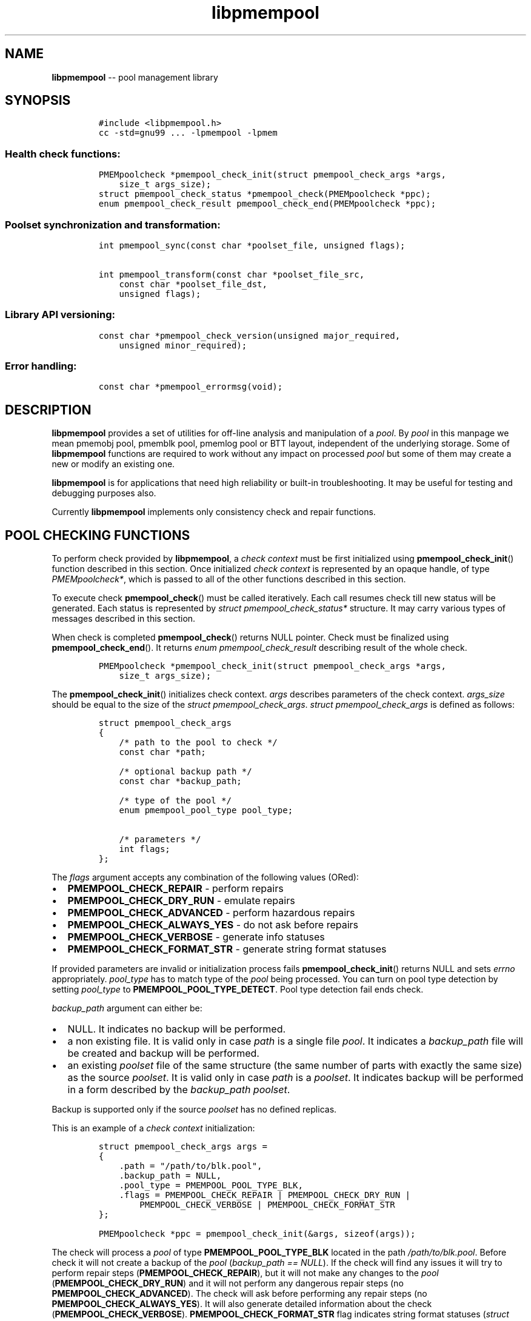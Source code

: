 .\" Automatically generated by Pandoc 1.16.0.2
.\"
.TH "libpmempool" "3" "pmempool API version 1.0.2" "" "" ""
.hy
.\" Copyright 2014-2016, Intel Corporation
.\"
.\" Redistribution and use in source and binary forms, with or without
.\" modification, are permitted provided that the following conditions
.\" are met:
.\"
.\"     * Redistributions of source code must retain the above copyright
.\"       notice, this list of conditions and the following disclaimer.
.\"
.\"     * Redistributions in binary form must reproduce the above copyright
.\"       notice, this list of conditions and the following disclaimer in
.\"       the documentation and/or other materials provided with the
.\"       distribution.
.\"
.\"     * Neither the name of the copyright holder nor the names of its
.\"       contributors may be used to endorse or promote products derived
.\"       from this software without specific prior written permission.
.\"
.\" THIS SOFTWARE IS PROVIDED BY THE COPYRIGHT HOLDERS AND CONTRIBUTORS
.\" "AS IS" AND ANY EXPRESS OR IMPLIED WARRANTIES, INCLUDING, BUT NOT
.\" LIMITED TO, THE IMPLIED WARRANTIES OF MERCHANTABILITY AND FITNESS FOR
.\" A PARTICULAR PURPOSE ARE DISCLAIMED. IN NO EVENT SHALL THE COPYRIGHT
.\" OWNER OR CONTRIBUTORS BE LIABLE FOR ANY DIRECT, INDIRECT, INCIDENTAL,
.\" SPECIAL, EXEMPLARY, OR CONSEQUENTIAL DAMAGES (INCLUDING, BUT NOT
.\" LIMITED TO, PROCUREMENT OF SUBSTITUTE GOODS OR SERVICES; LOSS OF USE,
.\" DATA, OR PROFITS; OR BUSINESS INTERRUPTION) HOWEVER CAUSED AND ON ANY
.\" THEORY OF LIABILITY, WHETHER IN CONTRACT, STRICT LIABILITY, OR TORT
.\" (INCLUDING NEGLIGENCE OR OTHERWISE) ARISING IN ANY WAY OUT OF THE USE
.\" OF THIS SOFTWARE, EVEN IF ADVISED OF THE POSSIBILITY OF SUCH DAMAGE.
.SH NAME
.PP
\f[B]libpmempool\f[] \-\- pool management library
.SH SYNOPSIS
.IP
.nf
\f[C]
#include\ <libpmempool.h>
cc\ \-std=gnu99\ ...\ \-lpmempool\ \-lpmem
\f[]
.fi
.SS Health check functions:
.IP
.nf
\f[C]
PMEMpoolcheck\ *pmempool_check_init(struct\ pmempool_check_args\ *args,
\ \ \ \ size_t\ args_size);
struct\ pmempool_check_status\ *pmempool_check(PMEMpoolcheck\ *ppc);
enum\ pmempool_check_result\ pmempool_check_end(PMEMpoolcheck\ *ppc);
\f[]
.fi
.SS Poolset synchronization and transformation:
.IP
.nf
\f[C]
int\ pmempool_sync(const\ char\ *poolset_file,\ unsigned\ flags);

int\ pmempool_transform(const\ char\ *poolset_file_src,
\ \ \ \ const\ char\ *poolset_file_dst,
\ \ \ \ unsigned\ flags);
\f[]
.fi
.SS Library API versioning:
.IP
.nf
\f[C]
const\ char\ *pmempool_check_version(unsigned\ major_required,
\ \ \ \ unsigned\ minor_required);
\f[]
.fi
.SS Error handling:
.IP
.nf
\f[C]
const\ char\ *pmempool_errormsg(void);
\f[]
.fi
.SH DESCRIPTION
.PP
\f[B]libpmempool\f[] provides a set of utilities for off\-line analysis
and manipulation of a \f[I]pool\f[].
By \f[I]pool\f[] in this manpage we mean pmemobj pool, pmemblk pool,
pmemlog pool or BTT layout, independent of the underlying storage.
Some of \f[B]libpmempool\f[] functions are required to work without any
impact on processed \f[I]pool\f[] but some of them may create a new or
modify an existing one.
.PP
\f[B]libpmempool\f[] is for applications that need high reliability or
built\-in troubleshooting.
It may be useful for testing and debugging purposes also.
.PP
Currently \f[B]libpmempool\f[] implements only consistency check and
repair functions.
.SH POOL CHECKING FUNCTIONS
.PP
To perform check provided by \f[B]libpmempool\f[], a \f[I]check
context\f[] must be first initialized using
\f[B]pmempool_check_init\f[]() function described in this section.
Once initialized \f[I]check context\f[] is represented by an opaque
handle, of type \f[I]PMEMpoolcheck*\f[], which is passed to all of the
other functions described in this section.
.PP
To execute check \f[B]pmempool_check\f[]() must be called iteratively.
Each call resumes check till new status will be generated.
Each status is represented by \f[I]struct pmempool_check_status*\f[]
structure.
It may carry various types of messages described in this section.
.PP
When check is completed \f[B]pmempool_check\f[]() returns NULL pointer.
Check must be finalized using \f[B]pmempool_check_end\f[]().
It returns \f[I]enum pmempool_check_result\f[] describing result of the
whole check.
.IP
.nf
\f[C]
PMEMpoolcheck\ *pmempool_check_init(struct\ pmempool_check_args\ *args,
\ \ \ \ size_t\ args_size);
\f[]
.fi
.PP
The \f[B]pmempool_check_init\f[]() initializes check context.
\f[I]args\f[] describes parameters of the check context.
\f[I]args_size\f[] should be equal to the size of the \f[I]struct
pmempool_check_args\f[].
\f[I]struct pmempool_check_args\f[] is defined as follows:
.IP
.nf
\f[C]
struct\ pmempool_check_args
{
\ \ \ \ /*\ path\ to\ the\ pool\ to\ check\ */
\ \ \ \ const\ char\ *path;

\ \ \ \ /*\ optional\ backup\ path\ */
\ \ \ \ const\ char\ *backup_path;

\ \ \ \ /*\ type\ of\ the\ pool\ */
\ \ \ \ enum\ pmempool_pool_type\ pool_type;

\ \ \ \ /*\ parameters\ */
\ \ \ \ int\ flags;
};
\f[]
.fi
.PP
The \f[I]flags\f[] argument accepts any combination of the following
values (ORed):
.IP \[bu] 2
\f[B]PMEMPOOL_CHECK_REPAIR\f[] \- perform repairs
.IP \[bu] 2
\f[B]PMEMPOOL_CHECK_DRY_RUN\f[] \- emulate repairs
.IP \[bu] 2
\f[B]PMEMPOOL_CHECK_ADVANCED\f[] \- perform hazardous repairs
.IP \[bu] 2
\f[B]PMEMPOOL_CHECK_ALWAYS_YES\f[] \- do not ask before repairs
.IP \[bu] 2
\f[B]PMEMPOOL_CHECK_VERBOSE\f[] \- generate info statuses
.IP \[bu] 2
\f[B]PMEMPOOL_CHECK_FORMAT_STR\f[] \- generate string format statuses
.PP
If provided parameters are invalid or initialization process fails
\f[B]pmempool_check_init\f[]() returns NULL and sets \f[I]errno\f[]
appropriately.
\f[I]pool_type\f[] has to match type of the \f[I]pool\f[] being
processed.
You can turn on pool type detection by setting \f[I]pool_type\f[] to
\f[B]PMEMPOOL_POOL_TYPE_DETECT\f[].
Pool type detection fail ends check.
.PP
\f[I]backup_path\f[] argument can either be:
.IP \[bu] 2
NULL.
It indicates no backup will be performed.
.IP \[bu] 2
a non existing file.
It is valid only in case \f[I]path\f[] is a single file \f[I]pool\f[].
It indicates a \f[I]backup_path\f[] file will be created and backup will
be performed.
.IP \[bu] 2
an existing \f[I]poolset\f[] file of the same structure (the same number
of parts with exactly the same size) as the source \f[I]poolset\f[].
It is valid only in case \f[I]path\f[] is a \f[I]poolset\f[].
It indicates backup will be performed in a form described by the
\f[I]backup_path\f[] \f[I]poolset\f[].
.PP
Backup is supported only if the source \f[I]poolset\f[] has no defined
replicas.
.PP
This is an example of a \f[I]check context\f[] initialization:
.IP
.nf
\f[C]
struct\ pmempool_check_args\ args\ =
{
\ \ \ \ .path\ =\ "/path/to/blk.pool",
\ \ \ \ .backup_path\ =\ NULL,
\ \ \ \ .pool_type\ =\ PMEMPOOL_POOL_TYPE_BLK,
\ \ \ \ .flags\ =\ PMEMPOOL_CHECK_REPAIR\ |\ PMEMPOOL_CHECK_DRY_RUN\ |
\ \ \ \ \ \ \ \ PMEMPOOL_CHECK_VERBOSE\ |\ PMEMPOOL_CHECK_FORMAT_STR
};
\f[]
.fi
.IP
.nf
\f[C]
PMEMpoolcheck\ *ppc\ =\ pmempool_check_init(&args,\ sizeof(args));
\f[]
.fi
.PP
The check will process a \f[I]pool\f[] of type
\f[B]PMEMPOOL_POOL_TYPE_BLK\f[] located in the path
\f[I]/path/to/blk.pool\f[].
Before check it will not create a backup of the \f[I]pool\f[]
(\f[I]backup_path == NULL\f[]).
If the check will find any issues it will try to perform repair steps
(\f[B]PMEMPOOL_CHECK_REPAIR\f[]), but it will not make any changes to
the \f[I]pool\f[] (\f[B]PMEMPOOL_CHECK_DRY_RUN\f[]) and it will not
perform any dangerous repair steps (no
\f[B]PMEMPOOL_CHECK_ADVANCED\f[]).
The check will ask before performing any repair steps (no
\f[B]PMEMPOOL_CHECK_ALWAYS_YES\f[]).
It will also generate detailed information about the check
(\f[B]PMEMPOOL_CHECK_VERBOSE\f[]).
\f[B]PMEMPOOL_CHECK_FORMAT_STR\f[] flag indicates string format statuses
(\f[I]struct pmempool_check_status\f[]).
Currently it is the only supported status format so this flag is
required.
.IP
.nf
\f[C]
struct\ pmempool_check_status\ *pmempool_check(PMEMpoolcheck\ *ppc);
\f[]
.fi
.PP
The \f[B]pmempool_check\f[]() function starts or resumes the check
indicated by \f[I]ppc\f[].
When next status will be generated it pauses the check and returns a
pointer to the \f[I]struct pmempool_check_status\f[] structure:
.IP
.nf
\f[C]
struct\ pmempool_check_status
{
\ \ \ \ enum\ pmempool_check_msg_type\ type;\ /*\ type\ of\ the\ status\ */
\ \ \ \ struct
\ \ \ \ {
\ \ \ \ \ \ \ \ const\ char\ *msg;\ /*\ status\ message\ string\ */
\ \ \ \ \ \ \ \ const\ char\ *answer;\ /*\ answer\ to\ message\ if\ applicable\ */
\ \ \ \ }\ str;
};
\f[]
.fi
.PP
This structure can describe three types of statuses:
.IP \[bu] 2
\f[B]PMEMPOOL_CHECK_MSG_TYPE_INFO\f[] \- detailed information about the
check.
Generated only if a \f[B]PMEMPOOL_CHECK_VERBOSE\f[] flag was set.
.IP \[bu] 2
\f[B]PMEMPOOL_CHECK_MSG_TYPE_ERROR\f[] \- encountered error
.IP \[bu] 2
\f[B]PMEMPOOL_CHECK_MSG_TYPE_QUESTION\f[] \- question.
Generated only if an \f[B]PMEMPOOL_CHECK_ALWAYS_YES\f[] flag was not
set.
It requires \f[I]answer\f[] to be set to "yes" or "no" before
continuing.
.PP
After calling \f[B]pmempool_check\f[]() again the previously provided
\f[I]struct pmempool_check_status*\f[] pointer must be considered
invalid.
When the check completes \f[B]pmempool_check\f[]() returns NULL pointer.
.IP
.nf
\f[C]
enum\ pmempool_check_result\ pmempool_check_end(PMEMpoolcheck*\ ppc);
\f[]
.fi
.PP
The \f[B]pmempool_check_end\f[]() function finalizes the check and
releases all related resources.
\f[I]ppc\f[] is not a valid pointer after calling
\f[B]pmempool_check_end\f[]().
It returns \f[I]enum pmempool_check_result\f[] summarizing result of the
finalized check.
\f[B]pmempool_check_end\f[]() can return one of the following values:
.IP \[bu] 2
\f[B]PMEMPOOL_CHECK_RESULT_CONSISTENT\f[] \- the \f[I]pool\f[] is
consistent
.IP \[bu] 2
\f[B]PMEMPOOL_CHECK_RESULT_NOT_CONSISTENT\f[] \- the \f[I]pool\f[] is
not consistent
.IP \[bu] 2
\f[B]PMEMPOOL_CHECK_RESULT_REPAIRED\f[] \- the \f[I]pool\f[] has issues
but all repair steps completed succesfully
.IP \[bu] 2
\f[B]PMEMPOOL_CHECK_RESULT_CANNOT_REPAIR\f[] \- the \f[I]pool\f[] has
issues which can not be repaired
.IP \[bu] 2
\f[B]PMEMPOOL_CHECK_RESULT_ERROR\f[] \- the \f[I]pool\f[] has errors or
the check encountered issue
.SH POOLSET SYNCHRONIZATION AND TRANSFORMATION
.SS POOLSET SYNC
.IP
.nf
\f[C]
int\ pmempool_sync(const\ char\ *poolset_file,\ unsigned\ flags);
\f[]
.fi
.PP
The \f[B]pmempool_sync\f[]() function synchronizes data between replicas
within a poolset.
.PP
\f[B]pmempool_sync\f[]() accepts two arguments:
.IP \[bu] 2
\f[I]poolset_file\f[] \- a path to a poolset file,
.IP \[bu] 2
\f[I]flags\f[] \- a combination of flags (ORed) which modify the way of
synchronization.
.PP
The following flags are available:
.IP \[bu] 2
\f[B]PMEMPOOL_DRY_RUN\f[] \- do not apply changes, only check for
viability of synchronization.
.PP
\f[B]pmempool_sync\f[]() function checks if metadata of all replicas in
a poolset are consistent, i.e.
all parts are healthy, and if any of them is not, the corrupted or
missing parts are recreated and filled with data from one of the healthy
replicas.
.PP
The function returns either 0 on succcess or \-1 in case of error with
proper errno set accordingly.
.SS POOLSET TRANSFORM
.IP
.nf
\f[C]
int\ pmempool_transform(const\ char\ *poolset_file_src,
\ \ \ \ const\ char\ *poolset_file_dst,
\ \ \ \ unsigned\ flags);
\f[]
.fi
.PP
The \f[B]pmempool_transform\f[]() function modifies internal structure
of a poolset.
It supports the following operations:
.IP \[bu] 2
adding replicas,
.IP \[bu] 2
removing replicas.
.PP
Currently these operations are allowed only for \f[B]pmemobj\f[] pools
(see \f[B]libpmemobj\f[](3)).
.PP
\f[B]pmempool_transform\f[]() accepts three arguments:
.IP \[bu] 2
\f[I]poolset_file_src\f[] \- a path to a poolset file which defines the
source poolset to be changed,
.IP \[bu] 2
\f[I]poolset_file_dst\f[] \- a path to a poolset file which defines the
target structure of the poolset,
.IP \[bu] 2
\f[I]flags\f[] \- a combination of flags (ORed) which modify the way of
synchronization.
.PP
The following flags are available:
.IP \[bu] 2
\f[B]PMEMPOOL_DRY_RUN\f[] \- do not apply changes, only check for
viability of synchronization.
.PP
When adding or deleting replica, the two poolset files can differ only
in the definitions of replicas which are to be added or deleted.
Also, to add a replica it is necessary for its effective size to match
or exceed the pool size.
Otherwise the whole operation fails and no changes are applied.
Effective size of a replica is the sum of sizes of all its part files
decreased by 4096 bytes per each part file.
The 4096 bytes of each part file is utilized for storing internal
metadata of the pool part files.
.PP
The function returns either 0 on succcess or \-1 in case of error with
proper errno set accordingly.
.SH LIBRARY API VERSIONING
.PP
This section describes how the library API is versioned, allowing
applications to work with an evolving API.
.IP
.nf
\f[C]
const\ char\ *pmempool_check_version(
\ \ \ \ unsigned\ major_required,
\ \ \ \ unsigned\ minor_required);
\f[]
.fi
.PP
The \f[B]pmempool_check_version\f[]() function is used to see if the
installed \f[B]libpmempool\f[] supports the version of the library API
required by an application.
The easiest way to do this for the application is to supply the
compile\-time version information, supplied by defines in
\f[B]<libpmempool.h>\f[], like this:
.IP
.nf
\f[C]
reason\ =\ pmempool_check_version(PMEMPOOL_MAJOR_VERSION,
\ \ \ \ \ \ \ \ \ \ \ \ \ \ \ \ \ \ \ \ \ \ \ \ \ \ \ \ \ \ \ \ PMEMPOOL_MINOR_VERSION);
if\ (reason\ !=\ NULL)\ {
\ \ \ \ /*\ version\ check\ failed,\ reason\ string\ tells\ you\ why\ */
}
\f[]
.fi
.PP
Any mismatch in the major version number is considered a failure, but a
library with a newer minor version number will pass this check since
increasing minor versions imply backwards compatibility.
.PP
An application can also check specifically for the existence of an
interface by checking for the version where that interface was
introduced.
These versions are documented in this man page as follows: unless
otherwise specified, all interfaces described here are available in
version 1.0 of the library.
Interfaces added after version 1.0 will contain the text \f[I]introduced
in version x.y\f[] in the section of this manual describing the feature.
.PP
When the version check performed by \f[B]pmempool_check_version\f[]() is
successful, the return value is NULL.
Otherwise the return value is a static string describing the reason for
failing the version check.
The string returned by \f[B]pmempool_check_version\f[]() must not be
modified or freed.
.SH DEBUGGING AND ERROR HANDLING
.PP
Two versions of libpmempool are typically available on a development
system.
The normal version, accessed when a program is linked using the
\f[B]\-lpmempool\f[] option, is optimized for performance.
That version skips checks that impact performance and exceptionally logs
any trace information or performs any run\-time assertions.
If an error is detected during the call to \f[B]libpmempool\f[]
function, an application may retrieve an error message describing the
reason of failure using the following function:
.IP
.nf
\f[C]
const\ char\ *pmempool_errormsg(void);
\f[]
.fi
.PP
The \f[B]pmempool_errormsg\f[]() function returns a pointer to a static
buffer containing the last error message logged for current thread.
The error message may include description of the corresponding error
code (if \f[I]errno\f[] was set), as returned by \f[B]strerror\f[](3).
The error message buffer is thread\-local; errors encountered in one
thread do not affect its value in other threads.
The buffer is never cleared by any library function; its content is
significant only when the return value of the immediately preceding call
to \f[B]libpmempool\f[] function indicated an error, or if
\f[I]errno\f[] was set.
The application must not modify or free the error message string, but it
may be modified by subsequent calls to other library functions.
.PP
A second version of \f[B]libpmempool\f[], accessed when a program uses
the libraries under \f[B]/usr/lib/nvml_debug\f[], contains run\-time
assertions and trace points.
The typical way to access the debug version is to set the environment
variable \f[B]LD_LIBRARY_PATH\f[] to \f[B]/usr/lib/nvml_debug\f[] or
\f[B]/usr/lib64/nvml_debug\f[] depending on where the debug libraries
are installed on the system.
The trace points in the debug version of the library are enabled using
the environment variable \f[B]PMEMPOOL_LOG_LEVEL\f[], which can be set
to the following values:
.IP \[bu] 2
\f[B]0\f[] \- This is the default level when \f[B]PMEMPOOL_LOG_LEVEL\f[]
is not set.
No log messages are emitted at this level.
.IP \[bu] 2
\f[B]1\f[] \- Additional details on any errors detected are logged (in
addition to returning the \f[I]errno\f[]\-based errors as usual).
The same information may be retrieved using
\f[B]pmempool_errormsg\f[]().
.IP \[bu] 2
\f[B]2\f[] \- A trace of basic operations is logged.
.IP \[bu] 2
\f[B]3\f[] \- This level enables a very verbose amount of function call
tracing in the library.
.IP \[bu] 2
\f[B]4\f[] \- This level enables voluminous and fairly obscure tracing
information that is likely only useful to the libpmempool developers.
.PP
The environment variable \f[B]PMEMPOOL_LOG_FILE\f[] specifies a file
name where all logging information should be written.
If the last character in the name is "\-", the PID of the current
process will be appended to the file name when the log file is created.
If \f[B]PMEMPOOL_LOG_FILE\f[] is not set, the logging output goes to
stderr.
.PP
Setting the environment variable \f[B]PMEMPOOL_LOG_FILE\f[] has no
effect on the non\-debug version of \f[B]libpmempool\f[].
.SH EXAMPLE
.PP
The following example illustrates how the \f[B]libpmempool\f[] API is
used.
The program detects the type and checks consistency of given pool.
If there are any issues detected, the pool is automatically repaired.
.IP
.nf
\f[C]
#include\ <stddef.h>
#include\ <unistd.h>
#include\ <stdlib.h>
#include\ <stdio.h>
#include\ <libpmempool.h>

#define\ PATH\ "./pmem\-fs/myfile"
#define\ CHECK_FLAGS\ (PMEMPOOL_CHECK_FORMAT_STR|PMEMPOOL_CHECK_REPAIR|\\
\ \ \ \ \ \ \ \ \ \ \ \ \ \ \ \ \ \ \ \ \ PMEMPOOL_CHECK_VERBOSE)

int
main(int\ argc,\ char\ *argv[])
{
\ \ \ \ PMEMpoolcheck\ *ppc;
\ \ \ \ struct\ pmempool_check_status\ *status;
\ \ \ \ enum\ pmempool_check_result\ ret;

\ \ \ \ /*\ arguments\ for\ check\ */
\ \ \ \ struct\ pmempool_check_args\ args\ =\ {
\ \ \ \ \ \ \ \ .path\ \ \ \ \ \ \ =\ PATH,
\ \ \ \ \ \ \ \ .backup_path\ \ \ \ =\ NULL,
\ \ \ \ \ \ \ \ .pool_type\ \ =\ PMEMPOOL_POOL_TYPE_DETECT,
\ \ \ \ \ \ \ \ .flags\ \ \ \ \ \ =\ CHECK_FLAGS
\ \ \ \ };

\ \ \ \ /*\ initialize\ check\ context\ */
\ \ \ \ if\ ((ppc\ =\ pmempool_check_init(&args,\ sizeof(args)))\ ==\ NULL)\ {
\ \ \ \ \ \ \ \ perror("pmempool_check_init");
\ \ \ \ \ \ \ \ exit(EXIT_FAILURE);
\ \ \ \ }

\ \ \ \ /*\ perform\ check\ and\ repair,\ answer\ \[aq]yes\[aq]\ for\ each\ question\ */
\ \ \ \ while\ ((status\ =\ pmempool_check(ppc))\ !=\ NULL)\ {
\ \ \ \ \ \ \ \ switch\ (status\->type)\ {
\ \ \ \ \ \ \ \ case\ PMEMPOOL_CHECK_MSG_TYPE_ERROR:
\ \ \ \ \ \ \ \ \ \ \ \ printf("%s\\n",\ status\->str.msg);
\ \ \ \ \ \ \ \ \ \ \ \ break;
\ \ \ \ \ \ \ \ case\ PMEMPOOL_CHECK_MSG_TYPE_INFO:
\ \ \ \ \ \ \ \ \ \ \ \ printf("%s\\n",\ status\->str.msg);
\ \ \ \ \ \ \ \ \ \ \ \ break;
\ \ \ \ \ \ \ \ case\ PMEMPOOL_CHECK_MSG_TYPE_QUESTION:
\ \ \ \ \ \ \ \ \ \ \ \ printf("%s\\n",\ status\->str.msg);
\ \ \ \ \ \ \ \ \ \ \ \ status\->str.answer\ =\ "yes";
\ \ \ \ \ \ \ \ \ \ \ \ break;
\ \ \ \ \ \ \ \ default:
\ \ \ \ \ \ \ \ \ \ \ \ pmempool_check_end(ppc);
\ \ \ \ \ \ \ \ \ \ \ \ exit(EXIT_FAILURE);
\ \ \ \ \ \ \ \ }
\ \ \ \ }

\ \ \ \ /*\ finalize\ the\ check\ and\ get\ the\ result\ */
\ \ \ \ ret\ =\ pmempool_check_end(ppc);
\ \ \ \ switch\ (ret)\ {
\ \ \ \ \ \ \ \ case\ PMEMPOOL_CHECK_RESULT_CONSISTENT:
\ \ \ \ \ \ \ \ case\ PMEMPOOL_CHECK_RESULT_REPAIRED:
\ \ \ \ \ \ \ \ \ \ \ \ return\ 0;
\ \ \ \ \ \ \ \ default:
\ \ \ \ \ \ \ \ \ \ \ \ return\ 1;
\ \ \ \ }
}
\f[]
.fi
.PP
See <http://pmem.io/nvml/libpmempool> for more examples using the
\f[B]libpmempool\f[] API.
.SH ACKNOWLEDGEMENTS
.PP
\f[B]libpmempool\f[] builds on the persistent memory programming model
recommended by the SNIA NVM Programming Technical Work Group:
<http://snia.org/nvmp>
.SH SEE ALSO
.PP
\f[B]mmap\f[](2), \f[B]munmap\f[](2), \f[B]msync\f[](2),
\f[B]strerror\f[](3), \f[B]libpmemobj\f[](3), \f[B]libpmemblk\f[](3),
\f[B]libpmemlog\f[](3), \f[B]libpmem\f[](3) and
\f[B]<http://pmem.io>\f[]

